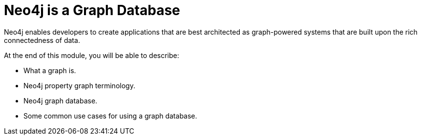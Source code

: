 = Neo4j is a Graph Database
:order: 1

//Watch this video to learn how Neo4j implements a property graph model.

//video::gYLM1ke6sZg[youtube,width=560,height=315]

////
Script: L: Neo4j is a Property Graph

https://docs.google.com/document/d/1ySystUMjZ4Xz40sHYOJTquxHKP6Ow8TRA--nwH_7Mss/edit?usp=sharing


////


Neo4j enables developers to create applications that are best architected as graph-powered systems that are built upon the rich connectedness of data.

At the end of this module, you will be able to describe:
[square]
* What a graph is.
* Neo4j property graph terminology.
* Neo4j graph database.
* Some common use cases for using a graph database.

